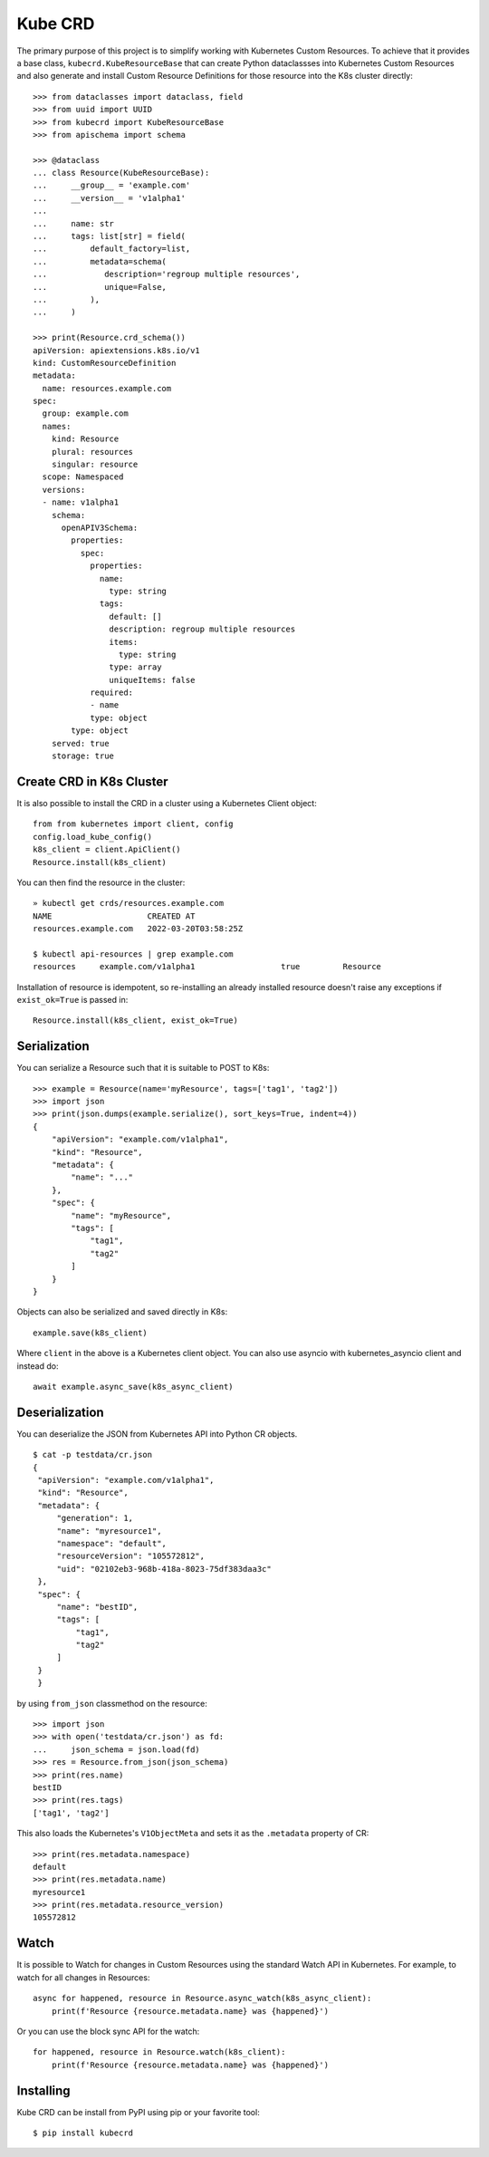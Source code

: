 ========
Kube CRD
========

The primary purpose of this project is to simplify working with Kubernetes
Custom Resources. To achieve that it provides a base class,
``kubecrd.KubeResourceBase`` that can create Python
dataclassses into Kubernetes Custom Resources and also generate and install
Custom Resource Definitions for those resource into the K8s cluster directly::

  >>> from dataclasses import dataclass, field
  >>> from uuid import UUID
  >>> from kubecrd import KubeResourceBase
  >>> from apischema import schema

  >>> @dataclass
  ... class Resource(KubeResourceBase):
  ...     __group__ = 'example.com'
  ...     __version__ = 'v1alpha1'
  ...
  ...     name: str
  ...     tags: list[str] = field(
  ...         default_factory=list,
  ...         metadata=schema(
  ...            description='regroup multiple resources',
  ...            unique=False,
  ...         ),
  ...     )

  >>> print(Resource.crd_schema())
  apiVersion: apiextensions.k8s.io/v1
  kind: CustomResourceDefinition
  metadata:
    name: resources.example.com
  spec:
    group: example.com
    names:
      kind: Resource
      plural: resources
      singular: resource
    scope: Namespaced
    versions:
    - name: v1alpha1
      schema:
        openAPIV3Schema:
          properties:
            spec:
              properties:
                name:
                  type: string
                tags:
                  default: []
                  description: regroup multiple resources
                  items:
                    type: string
                  type: array
                  uniqueItems: false
              required:
              - name
              type: object
          type: object
      served: true
      storage: true



Create CRD in K8s Cluster
=========================

It is also possible to install the CRD in a cluster using a Kubernetes Client
object::

  from from kubernetes import client, config
  config.load_kube_config()
  k8s_client = client.ApiClient()
  Resource.install(k8s_client)

You can then find the resource in the cluster::

  » kubectl get crds/resources.example.com
  NAME                    CREATED AT
  resources.example.com   2022-03-20T03:58:25Z

  $ kubectl api-resources | grep example.com
  resources     example.com/v1alpha1                  true         Resource

Installation of resource is idempotent, so re-installing an already installed
resource doesn't raise any exceptions if ``exist_ok=True`` is passed in::

  Resource.install(k8s_client, exist_ok=True)


Serialization
=============

You can serialize a Resource such that it is suitable to POST to K8s::

  >>> example = Resource(name='myResource', tags=['tag1', 'tag2'])
  >>> import json
  >>> print(json.dumps(example.serialize(), sort_keys=True, indent=4))
  {
      "apiVersion": "example.com/v1alpha1",
      "kind": "Resource",
      "metadata": {
          "name": "..."
      },
      "spec": {
          "name": "myResource",
          "tags": [
              "tag1",
              "tag2"
          ]
      }
  }


Objects can also be serialized and saved directly in K8s::

  example.save(k8s_client)

Where ``client`` in the above is a Kubernetes client object. You can also use
asyncio with kubernetes_asyncio client and instead do::

  await example.async_save(k8s_async_client)


Deserialization
===============

You can deserialize the JSON from Kubernetes API into Python CR objects.
::

   $ cat -p testdata/cr.json
   {
    "apiVersion": "example.com/v1alpha1",
    "kind": "Resource",
    "metadata": {
        "generation": 1,
        "name": "myresource1",
        "namespace": "default",
        "resourceVersion": "105572812",
        "uid": "02102eb3-968b-418a-8023-75df383daa3c"
    },
    "spec": {
        "name": "bestID",
        "tags": [
            "tag1",
            "tag2"
        ]
    }
    }

by using ``from_json`` classmethod on the resource::

   >>> import json
   >>> with open('testdata/cr.json') as fd:
   ...     json_schema = json.load(fd)
   >>> res = Resource.from_json(json_schema)
   >>> print(res.name)
   bestID
   >>> print(res.tags)
   ['tag1', 'tag2']


This also loads the Kubernetes's ``V1ObjectMeta`` and sets it as the
``.metadata`` property of CR::

  >>> print(res.metadata.namespace)
  default
  >>> print(res.metadata.name)
  myresource1
  >>> print(res.metadata.resource_version)
  105572812

Watch
=====

It is possible to Watch for changes in Custom Resources using the standard
Watch API in Kubernetes. For example, to watch for all changes in Resources::


  async for happened, resource in Resource.async_watch(k8s_async_client):
      print(f'Resource {resource.metadata.name} was {happened}')


Or you can use the block sync API for the watch::


  for happened, resource in Resource.watch(k8s_client):
      print(f'Resource {resource.metadata.name} was {happened}')
  

Installing
==========

Kube CRD can be install from PyPI using pip or your favorite tool::

  $ pip install kubecrd
